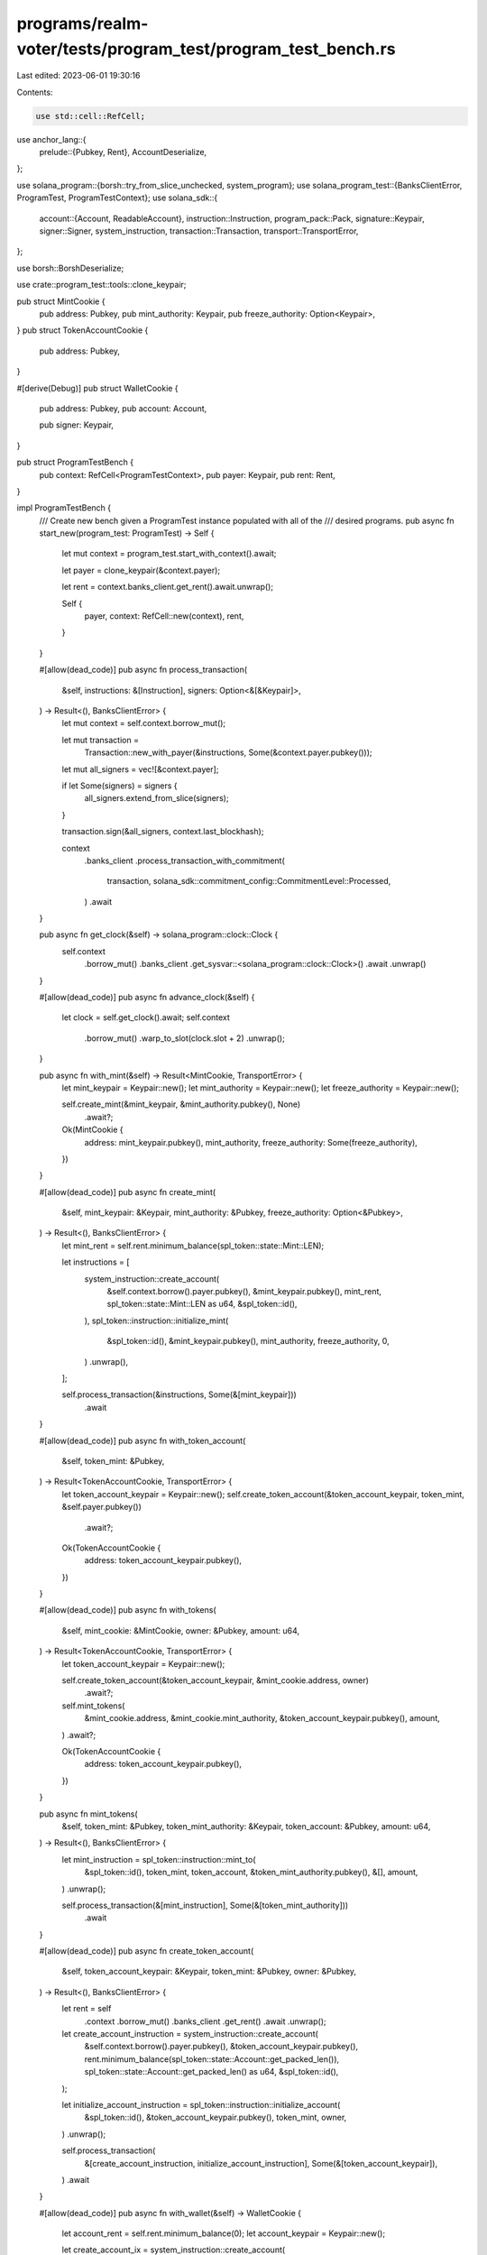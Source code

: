 programs/realm-voter/tests/program_test/program_test_bench.rs
=============================================================

Last edited: 2023-06-01 19:30:16

Contents:

.. code-block:: rs

    use std::cell::RefCell;

use anchor_lang::{
    prelude::{Pubkey, Rent},
    AccountDeserialize,
};

use solana_program::{borsh::try_from_slice_unchecked, system_program};
use solana_program_test::{BanksClientError, ProgramTest, ProgramTestContext};
use solana_sdk::{
    account::{Account, ReadableAccount},
    instruction::Instruction,
    program_pack::Pack,
    signature::Keypair,
    signer::Signer,
    system_instruction,
    transaction::Transaction,
    transport::TransportError,
};

use borsh::BorshDeserialize;

use crate::program_test::tools::clone_keypair;

pub struct MintCookie {
    pub address: Pubkey,
    pub mint_authority: Keypair,
    pub freeze_authority: Option<Keypair>,
}
pub struct TokenAccountCookie {
    pub address: Pubkey,
}

#[derive(Debug)]
pub struct WalletCookie {
    pub address: Pubkey,
    pub account: Account,

    pub signer: Keypair,
}

pub struct ProgramTestBench {
    pub context: RefCell<ProgramTestContext>,
    pub payer: Keypair,
    pub rent: Rent,
}

impl ProgramTestBench {
    /// Create new bench given a ProgramTest instance populated with all of the
    /// desired programs.
    pub async fn start_new(program_test: ProgramTest) -> Self {
        let mut context = program_test.start_with_context().await;

        let payer = clone_keypair(&context.payer);

        let rent = context.banks_client.get_rent().await.unwrap();

        Self {
            payer,
            context: RefCell::new(context),
            rent,
        }
    }

    #[allow(dead_code)]
    pub async fn process_transaction(
        &self,
        instructions: &[Instruction],
        signers: Option<&[&Keypair]>,
    ) -> Result<(), BanksClientError> {
        let mut context = self.context.borrow_mut();

        let mut transaction =
            Transaction::new_with_payer(&instructions, Some(&context.payer.pubkey()));

        let mut all_signers = vec![&context.payer];

        if let Some(signers) = signers {
            all_signers.extend_from_slice(signers);
        }

        transaction.sign(&all_signers, context.last_blockhash);

        context
            .banks_client
            .process_transaction_with_commitment(
                transaction,
                solana_sdk::commitment_config::CommitmentLevel::Processed,
            )
            .await
    }

    pub async fn get_clock(&self) -> solana_program::clock::Clock {
        self.context
            .borrow_mut()
            .banks_client
            .get_sysvar::<solana_program::clock::Clock>()
            .await
            .unwrap()
    }

    #[allow(dead_code)]
    pub async fn advance_clock(&self) {
        let clock = self.get_clock().await;
        self.context
            .borrow_mut()
            .warp_to_slot(clock.slot + 2)
            .unwrap();
    }

    pub async fn with_mint(&self) -> Result<MintCookie, TransportError> {
        let mint_keypair = Keypair::new();
        let mint_authority = Keypair::new();
        let freeze_authority = Keypair::new();

        self.create_mint(&mint_keypair, &mint_authority.pubkey(), None)
            .await?;

        Ok(MintCookie {
            address: mint_keypair.pubkey(),
            mint_authority,
            freeze_authority: Some(freeze_authority),
        })
    }

    #[allow(dead_code)]
    pub async fn create_mint(
        &self,
        mint_keypair: &Keypair,
        mint_authority: &Pubkey,
        freeze_authority: Option<&Pubkey>,
    ) -> Result<(), BanksClientError> {
        let mint_rent = self.rent.minimum_balance(spl_token::state::Mint::LEN);

        let instructions = [
            system_instruction::create_account(
                &self.context.borrow().payer.pubkey(),
                &mint_keypair.pubkey(),
                mint_rent,
                spl_token::state::Mint::LEN as u64,
                &spl_token::id(),
            ),
            spl_token::instruction::initialize_mint(
                &spl_token::id(),
                &mint_keypair.pubkey(),
                mint_authority,
                freeze_authority,
                0,
            )
            .unwrap(),
        ];

        self.process_transaction(&instructions, Some(&[mint_keypair]))
            .await
    }

    #[allow(dead_code)]
    pub async fn with_token_account(
        &self,
        token_mint: &Pubkey,
    ) -> Result<TokenAccountCookie, TransportError> {
        let token_account_keypair = Keypair::new();
        self.create_token_account(&token_account_keypair, token_mint, &self.payer.pubkey())
            .await?;

        Ok(TokenAccountCookie {
            address: token_account_keypair.pubkey(),
        })
    }

    #[allow(dead_code)]
    pub async fn with_tokens(
        &self,
        mint_cookie: &MintCookie,
        owner: &Pubkey,
        amount: u64,
    ) -> Result<TokenAccountCookie, TransportError> {
        let token_account_keypair = Keypair::new();

        self.create_token_account(&token_account_keypair, &mint_cookie.address, owner)
            .await?;

        self.mint_tokens(
            &mint_cookie.address,
            &mint_cookie.mint_authority,
            &token_account_keypair.pubkey(),
            amount,
        )
        .await?;

        Ok(TokenAccountCookie {
            address: token_account_keypair.pubkey(),
        })
    }

    pub async fn mint_tokens(
        &self,
        token_mint: &Pubkey,
        token_mint_authority: &Keypair,
        token_account: &Pubkey,
        amount: u64,
    ) -> Result<(), BanksClientError> {
        let mint_instruction = spl_token::instruction::mint_to(
            &spl_token::id(),
            token_mint,
            token_account,
            &token_mint_authority.pubkey(),
            &[],
            amount,
        )
        .unwrap();

        self.process_transaction(&[mint_instruction], Some(&[token_mint_authority]))
            .await
    }

    #[allow(dead_code)]
    pub async fn create_token_account(
        &self,
        token_account_keypair: &Keypair,
        token_mint: &Pubkey,
        owner: &Pubkey,
    ) -> Result<(), BanksClientError> {
        let rent = self
            .context
            .borrow_mut()
            .banks_client
            .get_rent()
            .await
            .unwrap();

        let create_account_instruction = system_instruction::create_account(
            &self.context.borrow().payer.pubkey(),
            &token_account_keypair.pubkey(),
            rent.minimum_balance(spl_token::state::Account::get_packed_len()),
            spl_token::state::Account::get_packed_len() as u64,
            &spl_token::id(),
        );

        let initialize_account_instruction = spl_token::instruction::initialize_account(
            &spl_token::id(),
            &token_account_keypair.pubkey(),
            token_mint,
            owner,
        )
        .unwrap();

        self.process_transaction(
            &[create_account_instruction, initialize_account_instruction],
            Some(&[token_account_keypair]),
        )
        .await
    }

    #[allow(dead_code)]
    pub async fn with_wallet(&self) -> WalletCookie {
        let account_rent = self.rent.minimum_balance(0);
        let account_keypair = Keypair::new();

        let create_account_ix = system_instruction::create_account(
            &self.context.borrow().payer.pubkey(),
            &account_keypair.pubkey(),
            account_rent,
            0,
            &system_program::id(),
        );

        self.process_transaction(&[create_account_ix], Some(&[&account_keypair]))
            .await
            .unwrap();

        let account = Account {
            lamports: account_rent,
            data: vec![],
            owner: system_program::id(),
            executable: false,
            rent_epoch: 0,
        };

        WalletCookie {
            address: account_keypair.pubkey(),
            account,
            signer: account_keypair,
        }
    }

    #[allow(dead_code)]
    pub async fn get_account(&self, address: &Pubkey) -> Option<Account> {
        self.context
            .borrow_mut()
            .banks_client
            .get_account(*address)
            .await
            .unwrap()
    }

    #[allow(dead_code)]
    pub async fn get_borsh_account<T: BorshDeserialize>(&self, address: &Pubkey) -> T {
        self.get_account(address)
            .await
            .map(|a| try_from_slice_unchecked(&a.data).unwrap())
            .unwrap_or_else(|| panic!("GET-TEST-ACCOUNT-ERROR: Account {} not found", address))
    }

    #[allow(dead_code)]
    pub async fn get_account_data(&self, address: Pubkey) -> Vec<u8> {
        self.context
            .borrow_mut()
            .banks_client
            .get_account(address)
            .await
            .unwrap()
            .unwrap()
            .data()
            .to_vec()
    }

    #[allow(dead_code)]
    pub async fn get_anchor_account<T: AccountDeserialize>(&self, address: Pubkey) -> T {
        let data = self.get_account_data(address).await;
        let mut data_slice: &[u8] = &data;
        AccountDeserialize::try_deserialize(&mut data_slice).unwrap()
    }
}


